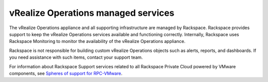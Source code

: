 .. _vrops-managed-services:

vRealize Operations managed services
------------------------------------

The vRealize Operations appliance and all supporting infrastructure are
managed by Rackspace. Rackspace provides support to keep the
vRealize Operations services available and functioning correctly. Internally,
Rackspace uses Rackspace Monitoring to monitor the availability of the vRealize
Operations appliance.

Rackspace is not responsible for building custom vRealize Operations objects
such as alerts, reports, and dashboards. If you need assistance with such
items, contact your support team.

For information about Rackspace Support services related to all Rackspace
Private Cloud powered by VMware components, see
`Spheres of support for RPC-VMware
<https://developer.rackspace.com/docs/rpc-vmware/rpc-vmware-customer-handbook/rpcv-getting-started/#spheres-of-support-for-rpc-vmware>`__.
